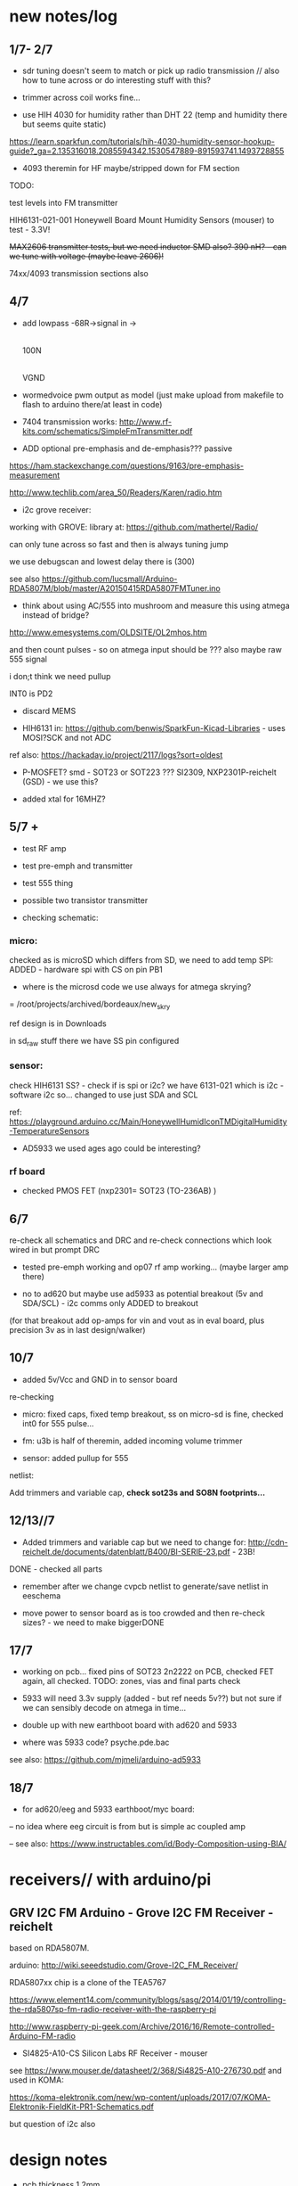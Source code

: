 * new notes/log
** 1/7- 2/7

- sdr tuning doesn't seem to match or pick up radio transmission // also how to tune across or do interesting stuff with this?

- trimmer across coil works fine...

- use HIH 4030 for humidity rather than DHT 22 (temp and humidity there but seems quite static)

https://learn.sparkfun.com/tutorials/hih-4030-humidity-sensor-hookup-guide?_ga=2.135316018.2085594342.1530547889-891593741.1493728855

- 4093 theremin for HF maybe/stripped down for FM section

TODO: 

test levels into FM transmitter

HIH6131-021-001 Honeywell Board Mount Humidity Sensors (mouser) to test - 3.3V!

+MAX2606 transmitter tests, but we need inductor SMD also? 390 nH? - can we tune with voltage (maybe leave 2606)!+

74xx/4093 transmission sections also

** 4/7

- add lowpass -68R->signal in ->

                              |
                            100N
                              |
                              VGND


- wormedvoice pwm output as model (just make upload from makefile to flash to arduino there/at least in code)

- 7404 transmission works: http://www.rf-kits.com/schematics/SimpleFmTransmitter.pdf

- ADD optional pre-emphasis and de-emphasis??? passive

https://ham.stackexchange.com/questions/9163/pre-emphasis-measurement

http://www.techlib.com/area_50/Readers/Karen/radio.htm

- i2c grove receiver:

working with GROVE: library at: https://github.com/mathertel/Radio/

can only tune across so fast and then is always tuning jump

we use debugscan and lowest delay there is (300)

see also https://github.com/lucsmall/Arduino-RDA5807M/blob/master/A20150415RDA5807FMTuner.ino

- think about using AC/555 into mushroom and measure this using atmega instead of bridge?

http://www.emesystems.com/OLDSITE/OL2mhos.htm

and then count pulses - so on atmega input should be ??? also maybe raw 555 signal

i don;t think we need pullup

INT0 is PD2

- discard MEMS

- HIH6131 in: https://github.com/benwis/SparkFun-Kicad-Libraries - uses MOSI?SCK and not ADC

ref also: https://hackaday.io/project/2117/logs?sort=oldest

- P-MOSFET? smd - SOT23 or SOT223 ??? SI2309, NXP2301P-reichelt (GSD) - we use this?

- added xtal for 16MHZ?

** 5/7 +

- test RF amp
- test pre-emph and transmitter
- test 555 thing
- possible two transistor transmitter

- checking schematic:

*** micro:

checked as is microSD which differs from SD, we need to add temp SPI: ADDED - hardware spi with CS on pin PB1

- where is the microsd code we use always for atmega skrying?

=  /root/projects/archived/bordeaux/new_skry

ref design is in Downloads

in sd_raw stuff there we have SS pin configured

*** sensor: 

check HIH6131 SS? - check if is spi or i2c? we have 6131-021 which is i2c - software i2c so... changed to use just SDA and SCL

ref: https://playground.arduino.cc/Main/HoneywellHumidIconTMDigitalHumidity-TemperatureSensors

- AD5933 we used ages ago could be interesting?

*** rf board

- checked PMOS FET (nxp2301= SOT23 (TO-236AB) )

** 6/7

re-check all schematics and DRC and re-check connections which look wired in but prompt DRC

- tested pre-emph working and op07 rf amp working... (maybe larger amp there)

- no to ad620 but maybe use ad5933 as potential breakout (5v and SDA/SCL) - i2c comms only ADDED to breakout

(for that breakout add op-amps for vin and vout as in eval board, plus precision 3v as in last design/walker)

** 10/7

- added 5v/Vcc and GND in to sensor board

re-checking 

- micro: fixed caps, fixed temp breakout, ss on micro-sd is fine, checked int0 for 555 pulse...

- fm: u3b is half of theremin, added incoming volume trimmer

- sensor: added pullup for 555

netlist:

Add trimmers and variable cap, *check sot23s and SO8N footprints...*

** 12/13//7

- Added trimmers and variable cap but we need to change for: http://cdn-reichelt.de/documents/datenblatt/B400/BI-SERIE-23.pdf - 23B!

DONE - checked all parts

- remember after we change cvpcb netlist to generate/save netlist in eeschema

- move power to sensor board as is too crowded and then re-check sizes? - we need to make biggerDONE

** 17/7

- working on pcb... fixed pins of SOT23 2n2222 on PCB, checked FET again, all checked. TODO: zones, vias and final parts check

- 5933 will need 3.3v supply (added - but ref needs 5v??) but not sure if we can sensibly decode on atmega in time...

- double up with new earthboot board with ad620 and 5933

- where was 5933 code? psyche.pde.bac

see also: https://github.com/mjmeli/arduino-ad5933

** 18/7

- for ad620/eeg and 5933 earthboot/myc board:

-- no idea where eeg circuit is from but is simple ac coupled amp

-- see also: https://www.instructables.com/id/Body-Composition-using-BIA/

* receivers// with arduino/pi

** GRV I2C FM Arduino - Grove I2C FM Receiver - reichelt

based on RDA5807M. 

arduino: http://wiki.seeedstudio.com/Grove-I2C_FM_Receiver/

RDA5807xx chip is a clone of the TEA5767

https://www.element14.com/community/blogs/sasg/2014/01/19/controlling-the-rda5807sp-fm-radio-receiver-with-the-raspberry-pi

http://www.raspberry-pi-geek.com/Archive/2016/16/Remote-controlled-Arduino-FM-radio

- SI4825-A10-CS Silicon Labs RF Receiver - mouser 

see https://www.mouser.de/datasheet/2/368/Si4825-A10-276730.pdf and used in KOMA:

https://koma-elektronik.com/new/wp-content/uploads/2017/07/KOMA-Elektronik-FieldKit-PR1-Schematics.pdf

but question of i2c also

* design notes

- pcb thickness 1.2mm

* TODO: 

- test import svg in pcbnew: this works following: https://andrehessling.de/2016/09/13/getting-a-custom-board-outline-from-an-svg-file-into-kicad/

convert to eps in inkscape...

: pstoedit -dt -f "dxf:-polyaslines -mm" myc_outline3.eps myc_outline3.dxf

- how we connect power and signals between boards - sketch this out

say power/gnd/3.3v/audio1/audio2/ so 5 lines across lower part of each module to be connected

POWER/GND/audio-micro_in/micro audio out/.../pwm with jumper also

... but for micro we also need to break out/across with CLK, SDO, SDI, CS = SPI

and for humidity = ADC or I2C or SPI? ADC

5v connection in...

- different signals: micro-output pwm, input sample/or straight eg. mems micro etc ...
- what are the possible signals
- changing transmission capacitance
- connections to mycelium - also in base
- any special footprints - for sensors
- basic schematic

* what sensors/other devices/electronics we will use?

opamp from microcontroller...

combine some of these and use jumpers or different ADC sample options

1- for temperature we use breakout: MAX31865 - 8 pin break 5V 

2- MEMs mic: kicad footprints for INMP504 -3.3v/reflow, HLGA packagings
 
NMP504ACEZ-R7 TDK MEMS Microphones - mouser

3- humidity: moisture/resistance - in the air, 4-in the mushroom (resistance bridge/ADC)?

5 humidity: SHT15-pricey, SI7021-DFN/cheap,
HIH6130-soic/medium**ORDERED-6131, BME280-tricky/medium, - these ones
also do temp/what accuracy?  HIH4030-5v/easy/medium/ADC

6- RF retransmission = antenna amp as in detektor -> ADC (so is not floating)

7- theremin like oscillator: http://www.instructables.com/id/Make-Your-Own-Simple-Theremin/ 4093/op-amp

http://interface.khm.de/index.php/lab/interfaces-advanced/theremin-as-a-capacitive-sensing-device/

8- light/spectrometer (light source/detector) - offboard for insertion into mushroom - photodiode(voltage?) and white LED?

as well as basic disruptors//timed signal disrupters/FET - modulated by mushroom itself

live coding of signals as code

* transmitter

- breakout for changing capacitance
- audio in
- wire wound coil!
- switch on and off with FET?

2n2222A -SMD**ORDERED // BC546B // BC547

* generic micro/sd board

sd card holder footprint/order - which one we used as pcb footprint - check!

WURTH 693072010801 

* performance

Radio Mycelium workshop and opening performance:

Seventeen participants will form an inter-species, human-mycelial
radio performance network, activating the molecular Mycelium Network
Society installation and instantiating an active mycelial/mushroom
audio networked circuit.

Within the mushroom molecule structure seventeen transmission devices
are pre-installed which operate according to local mycelial conditions
and transmit small-scale material change information across wide-band
radio frequencies. These devices will interface with local humidity,
temperature and radio signals within the growing mycelial bodies,
sometimes creating rich signals, sometimes blocking or jamming signals
within a very close space, parasitically riding on local space
electromagnetic emissions.

Prior to the performance, seventeen sound artists will take part in an
open workshop building DIY radio receivers and sculptural antennae,
testing the reception of signals and interfacing with open examples of
the Lingzhi growing mushroom. Throughout the workshop a fungal
dramaturgy will be developed for the opening performance, comprising
acts which are dominated by certain received sets of signals.

During the performance, the seventeen artists will work with spatially
defined radio signals, and moving radio receivers within the
constraints of an eight channel sound system which allows for precise
localisation of sound signals. Artists will also play with their own
approaches to handheld Lingzhi fungi which will serve as audio and
full spectrum instruments. The performance is a collaboration between
electronic sensibilities and the extra human realms of radio frequency
and Lingzhi.

* tech needs

tech needs:

For installation:

Seventeen sensor/transmitter/jammers will be installed - one in each
of the atoms forming the molecule. These devices (custom made
electronics and circuit boards) will examine small-scale material
changes within the mycelial atoms and transmit this information across
wide-band radio frequencies, for later audio spatialisation as part of
the installation. 

8x FM radio receivers/receiver modules in the space 

8x mid-range active monitors (Genelec 8040)

PC and 12 channel soundcard (RME Hammerfall)

Eight channel analogue audio mixer


For performance:

Opening performance will re-work the transmissions from the
molecule/17 transmission devices within the space by 17 local sound
artists.

32 channel analogue audio mixer

17x FM radio receivers

PA - 2xsubs and 4x mid-range D&B or L.Acoustics with all cables
